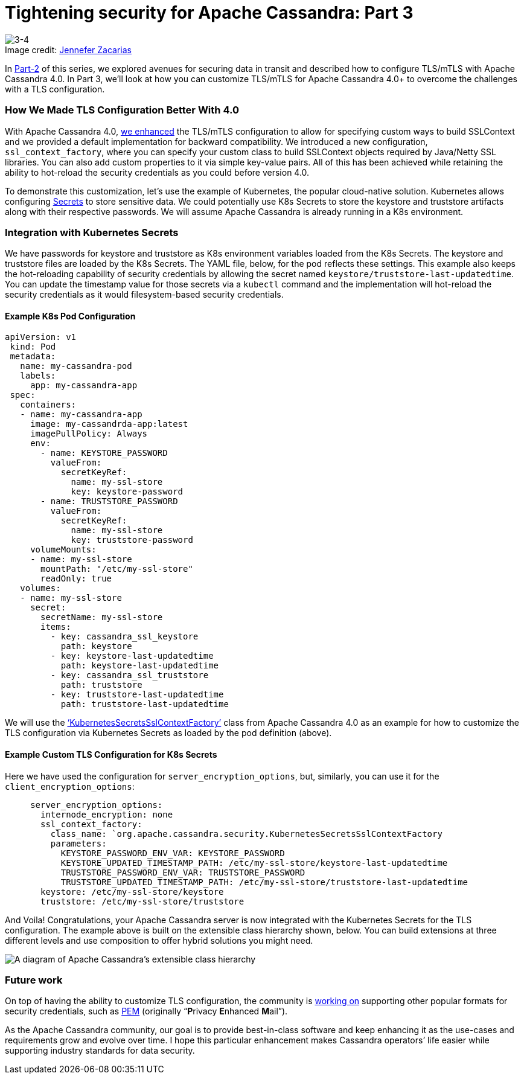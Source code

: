 = Tightening security for Apache Cassandra: Part 3
:page-layout: single-post
:page-role: blog-post
:page-post-date: February, 14 2022
:page-post-author: Maulin Vasavada
:description: The Apache Cassandra Community
:keywords:

:!figure-caption:

.Image credit: https://unsplash.com/@zenchic[Jennefer Zacarias^]
image::blog/tightening-security-for-apache-cassandra-p3-unsplash-jennefer-zacarias.jpg[3-4]

In xref:blog/Tightening-Security-for-Apache-Cassandra-Part-2.adoc[Part-2] of this series, we explored avenues for securing data in transit and described how to configure TLS/mTLS with Apache Cassandra 4.0. In Part 3, we’ll look at how you can customize TLS/mTLS for Apache Cassandra 4.0+ to overcome the challenges with a TLS configuration.

=== How We Made TLS Configuration Better With 4.0

With Apache Cassandra 4.0, https://cwiki.apache.org/confluence/display/CASSANDRA/CEP-9%3A+Make+SSLContext+creation+pluggable[we enhanced^] the TLS/mTLS configuration to allow for specifying custom ways to build SSLContext and we provided a default implementation for backward compatibility. We introduced a new configuration, `ssl_context_factory`, where you can specify your custom class to build SSLContext objects required by Java/Netty SSL libraries. You can also add custom properties to it via simple key-value pairs. All of this has been achieved while retaining the ability to hot-reload the security credentials as you could before version 4.0.

To demonstrate this customization, let’s use the example of Kubernetes, the popular cloud-native solution. Kubernetes allows configuring https://kubernetes.io/docs/concepts/configuration/secret/[Secrets^] to store sensitive data. We could potentially use K8s Secrets to store the keystore and truststore artifacts along with their respective passwords. We will assume Apache Cassandra is already running in a K8s environment.

=== Integration with Kubernetes Secrets

We have passwords for keystore and truststore as K8s environment variables loaded from the K8s Secrets. The keystore and truststore files are loaded by the K8s Secrets. The YAML file, below, for the pod reflects these settings. This example also keeps the hot-reloading capability of security credentials by allowing the secret named `keystore/truststore-last-updatedtime`. You can update the timestamp value for those secrets via a `kubectl` command and the implementation will hot-reload the security credentials as it would filesystem-based security credentials.

==== Example K8s Pod Configuration

```
apiVersion: v1
 kind: Pod
 metadata:
   name: my-cassandra-pod
   labels:
     app: my-cassandra-app
 spec:
   containers:
   - name: my-cassandra-app
     image: my-cassandrda-app:latest
     imagePullPolicy: Always
     env:
       - name: KEYSTORE_PASSWORD
         valueFrom:
           secretKeyRef:
             name: my-ssl-store
             key: keystore-password
       - name: TRUSTSTORE_PASSWORD
         valueFrom:
           secretKeyRef:
             name: my-ssl-store
             key: truststore-password
     volumeMounts:
     - name: my-ssl-store
       mountPath: "/etc/my-ssl-store"
       readOnly: true
   volumes:
   - name: my-ssl-store
     secret:
       secretName: my-ssl-store
       items:
         - key: cassandra_ssl_keystore
           path: keystore
         - key: keystore-last-updatedtime
           path: keystore-last-updatedtime
         - key: cassandra_ssl_truststore
           path: truststore
         - key: truststore-last-updatedtime
           path: truststore-last-updatedtime
```

We will use the https://github.com/apache/cassandra/blob/trunk/examples/ssl-factory/src/org/apache/cassandra/security/KubernetesSecretsSslContextFactory.java[‘KubernetesSecretsSslContextFactory’^] class from Apache Cassandra 4.0 as an example for how to customize the TLS configuration via Kubernetes Secrets as loaded by the pod definition (above). 

==== Example Custom TLS Configuration for K8s Secrets

Here we have used the configuration for `server_encryption_options`, but, similarly, you can use it for the `client_encryption_options`:

```
     server_encryption_options:
       internode_encryption: none
       ssl_context_factory:
         class_name: `org.apache.cassandra.security.KubernetesSecretsSslContextFactory
         parameters:
           KEYSTORE_PASSWORD_ENV_VAR: KEYSTORE_PASSWORD
           KEYSTORE_UPDATED_TIMESTAMP_PATH: /etc/my-ssl-store/keystore-last-updatedtime
           TRUSTSTORE_PASSWORD_ENV_VAR: TRUSTSTORE_PASSWORD
           TRUSTSTORE_UPDATED_TIMESTAMP_PATH: /etc/my-ssl-store/truststore-last-updatedtime
       keystore: /etc/my-ssl-store/keystore
       truststore: /etc/my-ssl-store/truststore
```

And Voila! Congratulations, your Apache Cassandra server is now integrated with the Kubernetes Secrets for the TLS configuration. The example above is built on the extensible class hierarchy shown, below. You can build extensions at three different levels and use composition to offer hybrid solutions you might need.

image::blog/Cassandra-SslContextFactory.png[A diagram of Apache Cassandra’s extensible class hierarchy]

=== Future work
On top of having the ability to customize TLS configuration, the community is https://issues.apache.org/jira/browse/CASSANDRA-17031[working on^] supporting other popular formats for security credentials, such as https://www.ssl.com/guide/pem-der-crt-and-cer-x-509-encodings-and-conversions/[PEM^] (originally “**P**rivacy **E**nhanced **M**ail”).

As the Apache Cassandra community, our goal is to provide best-in-class software and keep enhancing it as the use-cases and requirements grow and evolve over time. I hope this particular enhancement makes Cassandra operators’ life easier while supporting industry standards for data security.